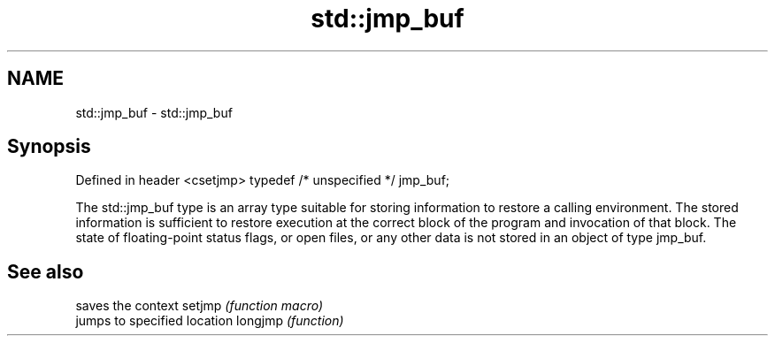 .TH std::jmp_buf 3 "2020.03.24" "http://cppreference.com" "C++ Standard Libary"
.SH NAME
std::jmp_buf \- std::jmp_buf

.SH Synopsis

Defined in header <csetjmp>
typedef /* unspecified */ jmp_buf;

The std::jmp_buf type is an array type suitable for storing information to restore a calling environment. The stored information is sufficient to restore execution at the correct block of the program and invocation of that block. The state of floating-point status flags, or open files, or any other data is not stored in an object of type jmp_buf.

.SH See also


        saves the context
setjmp  \fI(function macro)\fP
        jumps to specified location
longjmp \fI(function)\fP





